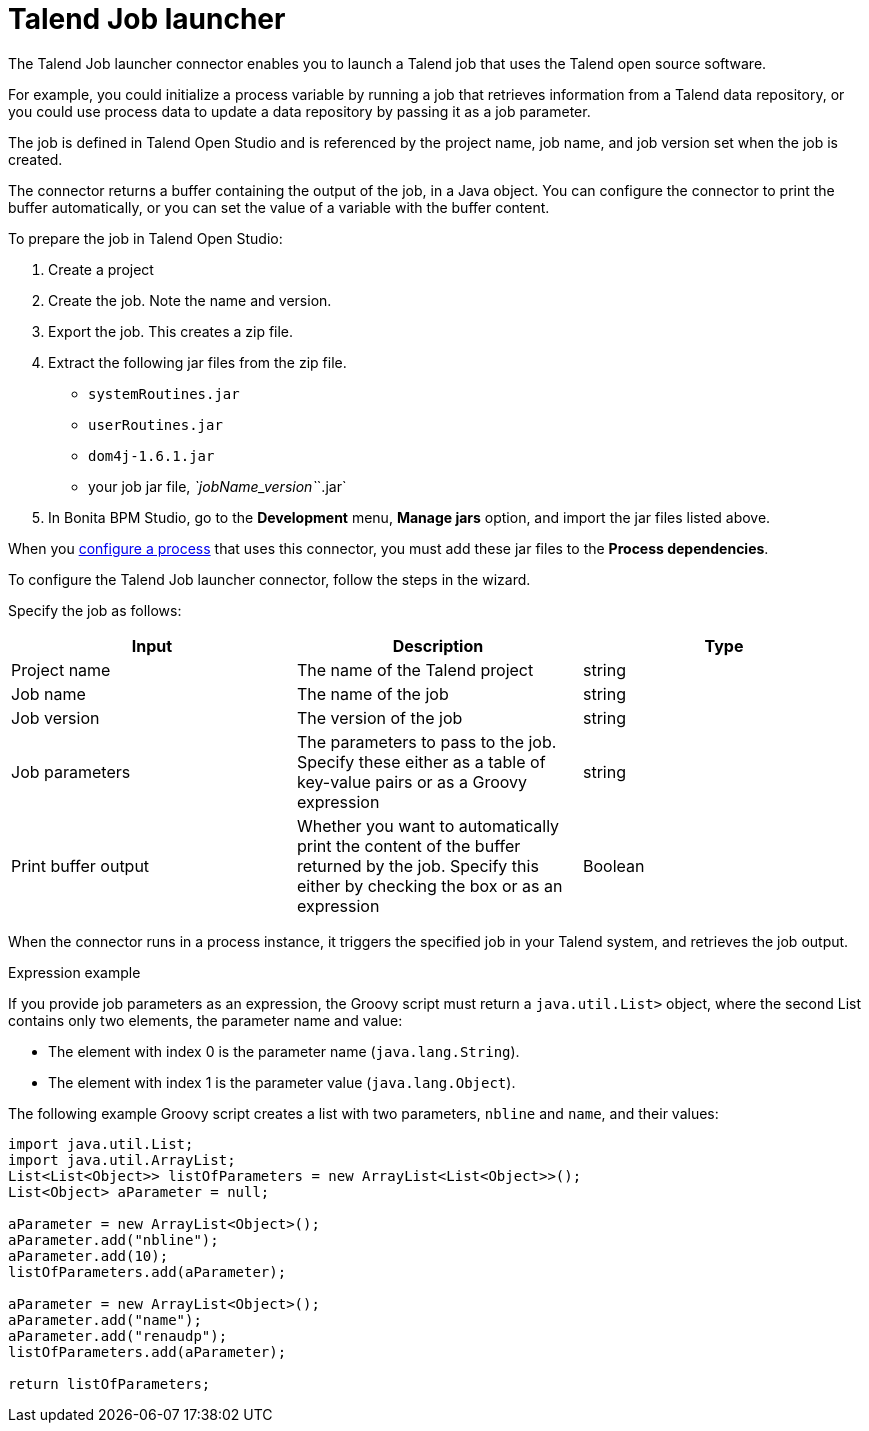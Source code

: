 = Talend Job launcher
:description: The Talend Job launcher connector enables you to launch a Talend job that uses the Talend open source software.

The Talend Job launcher connector enables you to launch a Talend job that uses the Talend open source software.

For example, you could initialize a process variable by running a job that retrieves information from a Talend data repository, or you could use process data to update a data repository by passing it as a job parameter.

The job is defined in Talend Open Studio and is referenced by the project name, job name, and job version set when the job is created.

The connector returns a buffer containing the output of the job, in a Java object. You can configure the connector to print the buffer automatically, or you can set the value of a variable with the buffer content.

To prepare the job in Talend Open Studio:

. Create a project
. Create the job. Note the name and version.
. Export the job. This creates a zip file.
. Extract the following jar files from the zip file.
 ** `systemRoutines.jar`
 ** `userRoutines.jar`
 ** `dom4j-1.6.1.jar`
 ** your job jar file, _`jobName_version`_`.jar`
. In Bonita BPM Studio, go to the *Development* menu, *Manage jars* option, and import the jar files listed above.

When you xref:configuring-a-process.adoc[configure a process] that uses this connector, you must add these jar files to the *Process dependencies*.

To configure the Talend Job launcher connector, follow the steps in the wizard.

Specify the job as follows:

|===
| Input | Description | Type

| Project name
| The name of the Talend project
| string

| Job name
| The name of the job
| string

| Job version
| The version of the job
| string

| Job parameters
| The parameters to pass to the job. Specify these either as a table of key-value pairs or as a Groovy expression
| string

| Print buffer output
| Whether you want to automatically print the content of the buffer returned by the job. Specify this either by checking the box or as an expression
| Boolean
|===

When the connector runs in a process instance, it triggers the specified job in your Talend system, and retrieves the job output.

Expression example
// {.h2}

If you provide job parameters as an expression, the Groovy script must return a `java.util.List>` object, where the second List contains only two elements, the parameter name and value:

* The element with index 0 is the parameter name (`java.lang.String`).
* The element with index 1 is the parameter value (`java.lang.Object`).

The following example Groovy script creates a list with two parameters, `nbline` and `name`, and their values:

[source,groovy]
----
import java.util.List;
import java.util.ArrayList;
List<List<Object>> listOfParameters = new ArrayList<List<Object>>();
List<Object> aParameter = null;

aParameter = new ArrayList<Object>();
aParameter.add("nbline");
aParameter.add(10);
listOfParameters.add(aParameter);

aParameter = new ArrayList<Object>();
aParameter.add("name");
aParameter.add("renaudp");
listOfParameters.add(aParameter);

return listOfParameters;
----
